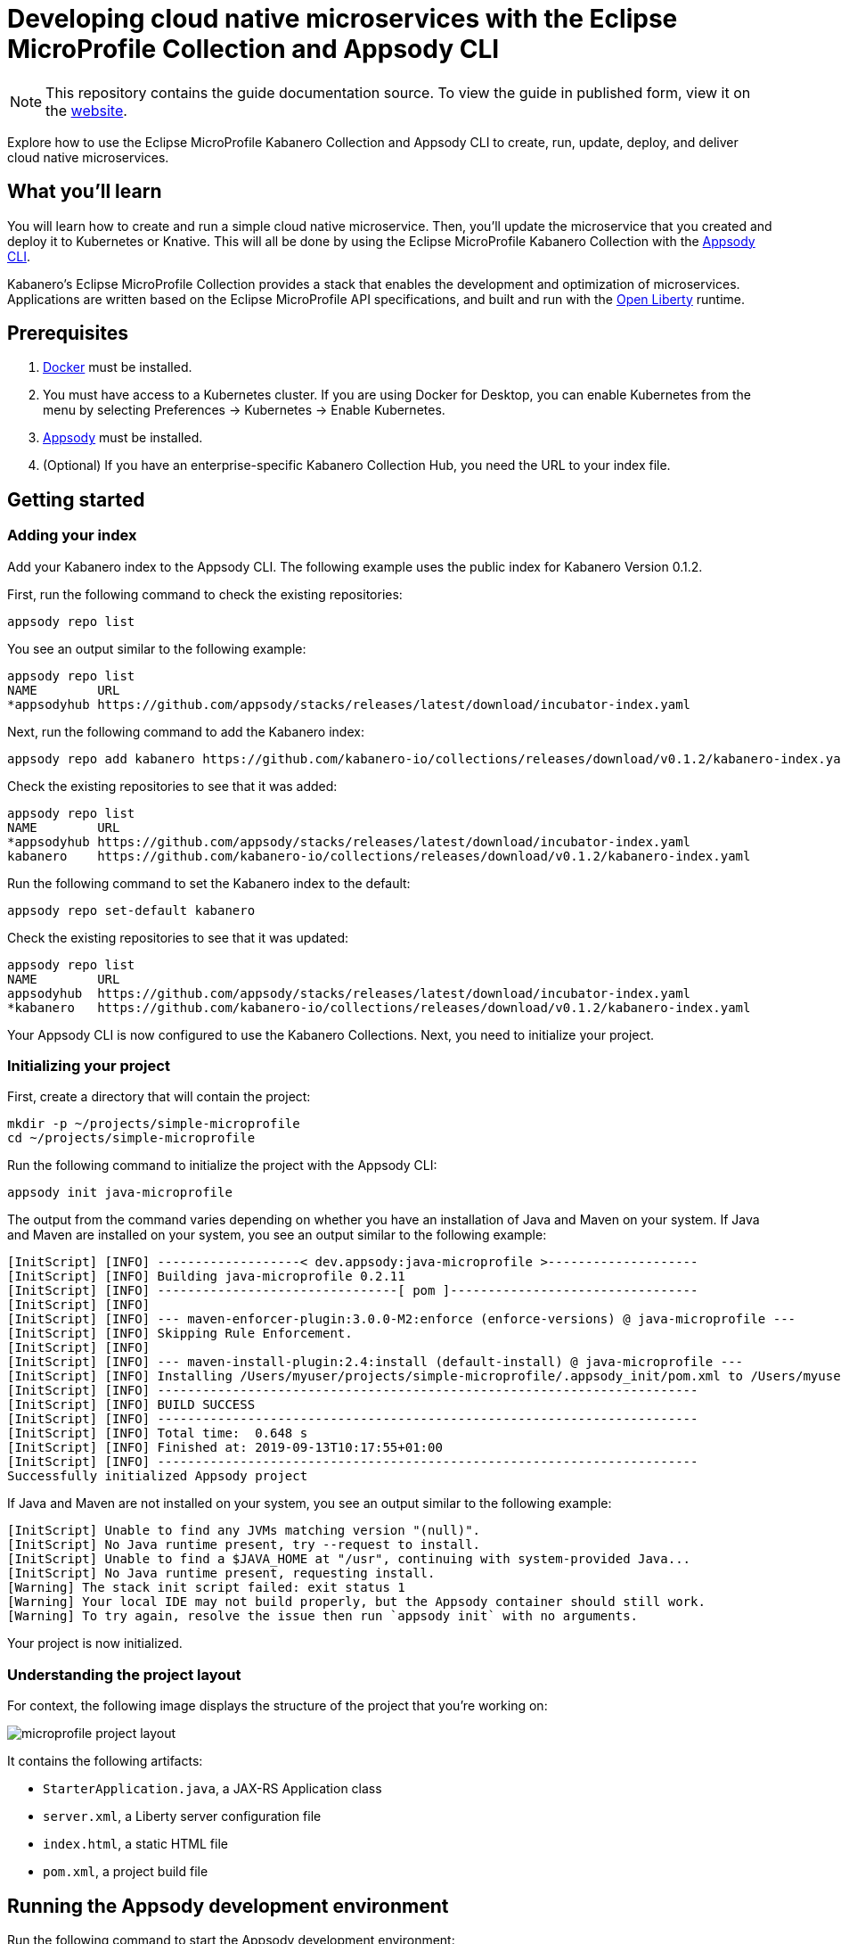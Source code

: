 // Copyright 2019 IBM Corporation and others.
//
// Licensed under the Apache License, Version 2.0 (the "License");
// you may not use this file except in compliance with the License.
// You may obtain a copy of the License at
//
// http://www.apache.org/licenses/LICENSE-2.0
//
// Unless required by applicable law or agreed to in writing, software
// distributed under the License is distributed on an "AS IS" BASIS,
// WITHOUT WARRANTIES OR CONDITIONS OF ANY KIND, either express or implied.
// See the License for the specific language governing permissions and
// limitations under the License.
//
:page-layout: guide
:projectid: collection-eclipse-mp-appsody
:page-duration: 20 minutes
:page-releasedate: 2019-09-13
:page-description: Explore how to use the Eclipse MicroProfile Collection and Appsody CLI to create, run, update, deploy, and deliver cloud native microservices.
:guide-author: Kabanero
:page-tags: ['Java', 'MicroProfile', 'Collection']
:page-guide-category: collections
:page-essential: true
:page-essential-order: 1
:page-permalink: /guides/collection-eclipse-mp-appsody/
:imagesdir: /resources
=  Developing cloud native microservices with the Eclipse MicroProfile Collection and Appsody CLI

[.hidden]
NOTE: This repository contains the guide documentation source. To view the guide in published form, view it on the https://kabanero.io/guides/{projectid}.html[website].

Explore how to use the Eclipse MicroProfile Kabanero Collection and Appsody CLI to create, run, update, deploy, and deliver cloud native microservices.

// =================================================================================================
// What you'll learn
// =================================================================================================

== What you'll learn

You will learn how to create and run a simple cloud native microservice. Then, you'll update the microservice that you created and deploy it to Kubernetes or Knative. This will all be done by using the Eclipse MicroProfile Kabanero Collection with the link:https://appsody.dev/docs/using-appsody/cli-commands[Appsody CLI].

Kabanero's Eclipse MicroProfile Collection provides a stack that enables the development and optimization of microservices. Applications are written based on the Eclipse MicroProfile API specifications, and built and run with the link:https://openliberty.io/[Open Liberty] runtime.

// =================================================================================================
// Prerequisites
// =================================================================================================

== Prerequisites

. link:https://docs.docker.com/install/[Docker] must be installed.
. You must have access to a Kubernetes cluster. If you are using Docker for Desktop, you can enable Kubernetes from the menu by selecting Preferences -> Kubernetes -> Enable Kubernetes.
. link:https://appsody.dev/docs/getting-started/installation[Appsody] must be installed.
. (Optional) If you have an enterprise-specific Kabanero Collection Hub, you need the URL to your index file.

// =================================================================================================
// Getting started
// =================================================================================================

== Getting started

=== Adding your index

Add your Kabanero index to the Appsody CLI. The following example uses the public index for Kabanero Version 0.1.2.

First, run the following command to check the existing repositories:
[role="command"]
----
appsody repo list
----

You see an output similar to the following example:
[source, role='no_copy']
----
appsody repo list
NAME        URL
*appsodyhub https://github.com/appsody/stacks/releases/latest/download/incubator-index.yaml
----

Next, run the following command to add the Kabanero index:
[role="command"]
----
appsody repo add kabanero https://github.com/kabanero-io/collections/releases/download/v0.1.2/kabanero-index.yaml
----

Check the existing repositories to see that it was added:
[source, role='no_copy']
----
appsody repo list
NAME        URL
*appsodyhub https://github.com/appsody/stacks/releases/latest/download/incubator-index.yaml
kabanero    https://github.com/kabanero-io/collections/releases/download/v0.1.2/kabanero-index.yaml
----

Run the following command to set the Kabanero index to the default:
[role="command"]
----
appsody repo set-default kabanero
----

Check the existing repositories to see that it was updated:
[source, role='no_copy']
----
appsody repo list
NAME        URL
appsodyhub  https://github.com/appsody/stacks/releases/latest/download/incubator-index.yaml
*kabanero   https://github.com/kabanero-io/collections/releases/download/v0.1.2/kabanero-index.yaml
----

Your Appsody CLI is now configured to use the Kabanero Collections. Next, you need to initialize your project.

=== Initializing your project

First, create a directory that will contain the project:
[role="command"]
----
mkdir -p ~/projects/simple-microprofile
cd ~/projects/simple-microprofile
----

Run the following command to initialize the project with the Appsody CLI:
[role="command"]
----
appsody init java-microprofile
----

The output from the command varies depending on whether you have an installation of Java and Maven on your system. If Java and Maven are installed on your system, you see an output similar to the following example:
[source, role='no_copy']
----
[InitScript] [INFO] -------------------< dev.appsody:java-microprofile >--------------------
[InitScript] [INFO] Building java-microprofile 0.2.11
[InitScript] [INFO] --------------------------------[ pom ]---------------------------------
[InitScript] [INFO]
[InitScript] [INFO] --- maven-enforcer-plugin:3.0.0-M2:enforce (enforce-versions) @ java-microprofile ---
[InitScript] [INFO] Skipping Rule Enforcement.
[InitScript] [INFO]
[InitScript] [INFO] --- maven-install-plugin:2.4:install (default-install) @ java-microprofile ---
[InitScript] [INFO] Installing /Users/myuser/projects/simple-microprofile/.appsody_init/pom.xml to /Users/myuser/.m2/repository/dev/appsody/java-microprofile/0.2.11/java-microprofile-0.2.11.pom
[InitScript] [INFO] ------------------------------------------------------------------------
[InitScript] [INFO] BUILD SUCCESS
[InitScript] [INFO] ------------------------------------------------------------------------
[InitScript] [INFO] Total time:  0.648 s
[InitScript] [INFO] Finished at: 2019-09-13T10:17:55+01:00
[InitScript] [INFO] ------------------------------------------------------------------------
Successfully initialized Appsody project
----

If Java and Maven are not installed on your system, you see an output similar to the following example:
[source, role='no_copy']
----
[InitScript] Unable to find any JVMs matching version "(null)".
[InitScript] No Java runtime present, try --request to install.
[InitScript] Unable to find a $JAVA_HOME at "/usr", continuing with system-provided Java...
[InitScript] No Java runtime present, requesting install.
[Warning] The stack init script failed: exit status 1
[Warning] Your local IDE may not build properly, but the Appsody container should still work.
[Warning] To try again, resolve the issue then run `appsody init` with no arguments.
----

Your project is now initialized.

=== Understanding the project layout

For context, the following image displays the structure of the project that you're working on:

image::/guide-collection-microprofile/assets/microprofile-project-layout.png[]

It contains the following artifacts:

* `StarterApplication.java`, a JAX-RS Application class
* `server.xml`, a Liberty server configuration file
* `index.html`, a static HTML file
* `pom.xml`, a project build file

// =================================================================================================
// Running the Appsody development environment
// =================================================================================================

== Running the Appsody development environment

Run the following command to start the Appsody development environment:
[role="command"]
----
appsody run
----

The Appsody CLI launches a local docker image that contains an Open Liberty server that hosts the microservice. After some time, you see a message similar to the following example:
[source, role='no_copy']
----
[Container] [INFO] [AUDIT   ] CWWKF0011I: The defaultServer server is ready to run a smarter planet. The defaultServer server started in 20.235 seconds.
----

This message indicates that the server is started and you are ready to begin developing your application.

// =================================================================================================
// Creating and updating the application
// =================================================================================================

== Creating and updating the application

Navigate to the JAX-RS application endpoint to confirm that there are no JAX-RS resources available. Go to the http://localhost:9080/starter URL. You see the following `HTTP 500` error that states that there are no provider or resource classes that are associated with the application:
[source, role='no_copy']
----
Error 500: javax.servlet.ServletException: At least one provider or resource class should be specified for application class "dev.appsody.starter.StarterApplication
----

In a new command-line window, go to the `src/main/java/dev/appsody/starter` directory that's within your project folder. Create a file named `StarterResource.java`. Open the file, populate it with the following code, and save it:
[source,java]
----
package dev.appsody.starter;
import javax.ws.rs.GET;
import javax.ws.rs.Path;
@Path("/resource")
public class StarterResource {
    @GET
    public String getRequest() {
        return "StarterResource response";
    }
}
----

After you save, the source compiles and the application updates. You see messages similar to the following example:
[source, role='no_copy']
----
[Container] [INFO] [AUDIT   ] CWWKT0017I: Web application removed (default_host): http://85862d8696be:9080/
[Container] [INFO] [AUDIT   ] CWWKZ0009I: The application starter-app has stopped successfully.
[Container] [INFO] [AUDIT   ] CWWKT0016I: Web application available (default_host): http://85862d8696be:9080/
[Container] [INFO] [AUDIT   ] CWWKZ0003I: The application starter-app updated in 0.988 seconds.
----

Now if you browse to the http://localhost:9080/starter URL, you no longer see the `HTTP 500` error. The resource that you just added is available at the `starter/resource` URL path. Go to the http://localhost:9080/starter/resource URL to see the following resource response:
[source, role='no_copy']
----
StarterResource response
----

Try changing the message in the `StarterResource.java` file, saving, and refreshing the page. You'll see that it takes only a few seconds for the change to take effect.

//
// =================================================================================================
// Stopping the Appsody development environment
// =================================================================================================
//
// == Stopping the Appsody development environment
// Use `Ctrl-C` to stop the Appsody development environment.

== Deploying to Kubernetes

After you finish writing your application code, the Appsody CLI makes it easy to deploy to a Kubernetes cluster for further testing. Ensure that your `kubectl` command is configured with cluster details, and run the following command to deploy your application:
[role="command"]
----
appsody deploy
----

This command builds a new Docker image that is optimized for production deployment and deploys the image to your Kubernetes cluster. After some time you see a message similar to the following example:
[source, role='no_copy']
----
Deployed project running at http://localhost:30262
----

Run the following command to check the status of the application pods:
[role="command"]
----
kubectl get pods
----

You see an output similar to the following example:
[source, role='no_copy']
----
NAME                                  READY    STATUS   RESTARTS   AGE
appsody-operator-859b97bb98-htpgw      1/1     Running   0         3m2s
simple-microprofile-77d6868765-xkcpk   1/1     Running   0         31s
----

The pod that is related to your deployed application is similar to the following pod:
[source, role='no_copy']
----
simple-microprofile-77d6868765-xkcpk   1/1     Running   0         31s
----

After the `simple-microprofile` pod starts, go to the URL that was returned after you ran the `appsody deploy` command, and you see the Appsody microservice splash screen. Go to the `starter/resource` path of that URL to see the response from your application. For example, the http://localhost:30262 URL was returned in the previous example. Go to the http://localhost:30262/starter/resource URL to see the deployed application response.

Use the following command to stop the deployed application:
[role="command"]
----
appsody deploy delete
----

After you run this command, and the deployment is deleted, you see the following message:
[source, role='no_copy']
----
Deployment deleted
----

// =================================================================================================
// Deploying to Knative
// =================================================================================================

== Deploying to Knative

You can also choose to deploy the application with Knative Serving. To deploy the application with Knative Serving, you must first install Knative in your Kubernetes cluster. For information about installing Knative, see the link:https://knative.dev/docs/install/[Knative documentation]. When Knative is installed, run the following command to generate an `app-deploy.yaml` file:
[role="command"]
----
appsody deploy —generate-only
----

Open the `app-deploy.yaml` file that you generated and add the following information to the spec definition:
[source, role='no_copy']
----
createKnativeService: true
----

Run the following command to deploy the application from your local image registry:
[role="command"]
----
appsody deploy --tag dev.local/simple-microprofile --namespace <namespace>
----

Alternatively, run the following command to deploy the application from Docker Hub:
[role="command"]
----
appsody deploy --push -—tag <my-account>/simple-microprofile --namespace <namespace>
----

After the application deploys, you see a message similar to the following example that details the serving URL:
[source, role='no_copy']
----
Deployed project running at "http://simple-microprofile.knative-serving.192.168.1.10.nip.io"
----

To see the response from your application, go to the `starter/resource` path of the URL that was returned after you ran the `appsody deploy` command. For example, the http://simple-microprofile.knative-serving.192.168.1.10.nip.io URL was returned in the previous example. Go to the http://simple-microprofile.knative-serving.192.168.1.10.nip.io/starter/resource URL to see the deployed application response.

// =================================================================================================
// Delivering to pipelines
// =================================================================================================

== Delivering to pipelines

After you develop and test your application, it's time to deliver it to your enterprise's Kabanero pipeline. Operations teams can configure the webhook on the Git repository that triggers the pipeline. To deliver it to the pipeline, push the project to the pre-configured Git repository. The pipeline then builds and deploys the application.

// == Nice work!
//
// You learned the basics of how to use the Eclipse MicroProfile Kabanero Collection with the Appsody CLI to create, develop, and deploy a simple cloud native microservice.
